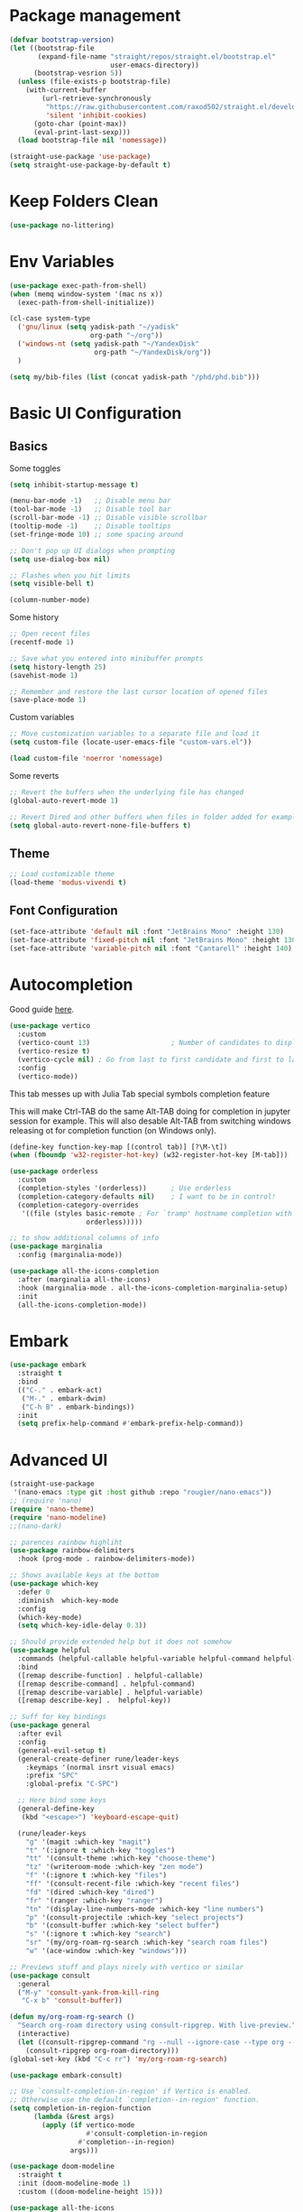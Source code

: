 #+title Emacs configuration
#+property: header-args:emacs-lisp :tangle ./init.el :mkdirp yes :results none
 
* Package management
#+begin_src emacs-lisp
  (defvar bootstrap-version)
  (let ((bootstrap-file
         (expand-file-name "straight/repos/straight.el/bootstrap.el"
                           user-emacs-directory))
        (bootstrap-vesrion 5))
    (unless (file-exists-p bootstrap-file)
      (with-current-buffer
          (url-retrieve-synchronously
           "https://raw.githubusercontent.com/raxod502/straight.el/develop/install.el"
           'silent 'inhibit-cookies)
        (goto-char (point-max))
        (eval-print-last-sexp)))
    (load bootstrap-file nil 'nomessage))
#+end_src

#+begin_src emacs-lisp
  (straight-use-package 'use-package)
  (setq straight-use-package-by-default t)
#+end_src
* Keep Folders Clean
#+begin_src emacs-lisp
(use-package no-littering)
#+end_src
* Env Variables
#+begin_src emacs-lisp
  (use-package exec-path-from-shell)
  (when (memq window-system '(mac ns x))
    (exec-path-from-shell-initialize))
#+end_src

#+begin_src emacs-lisp
  (cl-case system-type
    ('gnu/linux (setq yadisk-path "~/yadisk"
                      org-path "~/org"))
    ('windows-nt (setq yadisk-path "~/YandexDisk"
                       org-path "~/YandexDisk/org"))
    )
#+end_src

#+begin_src emacs-lisp
    (setq my/bib-files (list (concat yadisk-path "/phd/phd.bib")))
#+end_src
* Basic UI Configuration
** Basics
Some toggles
#+begin_src emacs-lisp
  (setq inhibit-startup-message t)

  (menu-bar-mode -1)   ;; Disable menu bar
  (tool-bar-mode -1)   ;; Disable tool bar
  (scroll-bar-mode -1) ;; Disable visible scrollbar
  (tooltip-mode -1)    ;; Disable tooltips
  (set-fringe-mode 10) ;; some spacing around

  ;; Don't pop up UI dialogs when prompting
  (setq use-dialog-box nil)

  ;; Flashes when you hit limits
  (setq visible-bell t)

  (column-number-mode)
#+end_src

Some history
#+begin_src emacs-lisp
  ;; Open recent files
  (recentf-mode 1)

  ;; Save what you entered into minibuffer prompts
  (setq history-length 25)
  (savehist-mode 1)

  ;; Remember and restore the last cursor location of opened files
  (save-place-mode 1)
#+end_src

Custom variables
#+begin_src emacs-lisp
  ;; Move customization variables to a separate file and load it
  (setq custom-file (locate-user-emacs-file "custom-vars.el"))

  (load custom-file 'noerror 'nomessage)
#+end_src

Some reverts
#+begin_src emacs-lisp
  ;; Revert the buffers when the underlying file has changed
  (global-auto-revert-mode 1)

  ;; Revert Dired and other buffers when files in folder added for example
  (setq global-auto-revert-none-file-buffers t)
#+end_src
** Theme
#+begin_src emacs-lisp
  ;; Load customizable theme
  (load-theme 'modus-vivendi t)
#+end_src
** Font Configuration

#+begin_src emacs-lisp
  (set-face-attribute 'default nil :font "JetBrains Mono" :height 130)
  (set-face-attribute 'fixed-pitch nil :font "JetBrains Mono" :height 130)
  (set-face-attribute 'variable-pitch nil :font "Cantarell" :height 140)
#+end_src

* Autocompletion
Good guide [[https://kristofferbalintona.me/posts/202202211546/][here]].
#+begin_src emacs-lisp
  (use-package vertico
    :custom
    (vertico-count 13)                    ; Number of candidates to display
    (vertico-resize t)
    (vertico-cycle nil) ; Go from last to first candidate and first to last (cycle)?
    :config
    (vertico-mode))
#+end_src

This tab messes up with Julia Tab special symbols completion feature
#+begin_comment
#+begin_src emacs-lisp
;;function to implement a smarter TAB (EmacsWiki)
(defun smart-tab ()
  "This smart tab is minibuffer compliant: it acts as usual in
    the minibuffer. Else, if mark is active, indents region. Else if
    point is at the end of a symbol, expands it. Else indents the
    current line."
  (interactive)
  (if (minibufferp)
      (unless (minibuffer-complete)
        (hippie-expand nil))
    (if mark-active
        (indent-region (region-beginning)
                       (region-end))
      (if (looking-at "\\_>")
         (hippie-expand nil)
        (indent-for-tab-command)))))
(global-set-key (kbd "TAB") 'smart-tab)
#+end_src
#+end_comment

This will make Ctrl-TAB do the same Alt-TAB doing for completion in jupyter session for example. This will also desable Alt-TAB from switching windows releasing ot for completion function (on Windows only).
#+begin_src emacs-lisp
(define-key function-key-map [(control tab)] [?\M-\t])
(when (fboundp 'w32-register-hot-key) (w32-register-hot-key [M-tab]))
#+end_src

#+begin_src emacs-lisp
  (use-package orderless
    :custom
    (completion-styles '(orderless))      ; Use orderless
    (completion-category-defaults nil)    ; I want to be in control!
    (completion-category-overrides
     '((file (styles basic-remote ; For `tramp' hostname completion with `vertico'
                     orderless)))))
#+end_src

#+begin_src emacs-lisp
  ;; to show additional columns of info
  (use-package marginalia
    :config (marginalia-mode))
#+end_src

#+begin_src emacs-lisp
  (use-package all-the-icons-completion
    :after (marginalia all-the-icons)
    :hook (marginalia-mode . all-the-icons-completion-marginalia-setup)
    :init
    (all-the-icons-completion-mode))
#+end_src
* Embark
#+begin_src emacs-lisp
  (use-package embark
    :straight t
    :bind
    (("C-." . embark-act)
     ("M-." . embark-dwim)
     ("C-h B" . embark-bindings))
    :init
    (setq prefix-help-command #'embark-prefix-help-command))
#+end_src
* Advanced UI
# Does not works, no tangling #TODO
#+begin_src emacs-lisp :tangle no
  (straight-use-package
   '(nano-emacs :type git :host github :repo "rougier/nano-emacs"))
  ;; (require 'nano)
  (require 'nano-theme)
  (require 'nano-modeline)
  ;;(nano-dark)
#+end_src

#+begin_src emacs-lisp
;; parences rainbow highliht
(use-package rainbow-delimiters
  :hook (prog-mode . rainbow-delimiters-mode))
#+end_src

#+begin_src emacs-lisp
  ;; Shows available keys at the bottom
  (use-package which-key
    :defer 0
    :diminish  which-key-mode
    :config
    (which-key-mode)
    (setq which-key-idle-delay 0.3))
#+end_src

#+begin_src emacs-lisp
  ;; Should provide extended help but it does not somehow
  (use-package helpful
    :commands (helpful-callable helpful-variable helpful-command helpful-key)
    :bind
    ([remap describe-function] . helpful-callable)
    ([remap describe-command] . helpful-command)
    ([remap describe-variable] . helpful-variable)
    ([remap describe-key] .  helpful-key))
#+end_src

#+begin_src emacs-lisp
  ;; Suff for key bindings
  (use-package general
    :after evil
    :config
    (general-evil-setup t)
    (general-create-definer rune/leader-keys
      :keymaps '(normal insrt visual emacs)
      :prefix "SPC"
      :global-prefix "C-SPC")

    ;; Here bind some keys
    (general-define-key
     (kbd "<escape>") 'keyboard-escape-quit)

    (rune/leader-keys
      "g" '(magit :which-key "magit")
      "t" '(:ignore t :which-key "toggles")
      "tt" '(consult-theme :which-key "choose-theme")
      "tz" '(writeroom-mode :which-key "zen mode")
      "f" '(:ignore t :which-key "files")
      "ff" '(consult-recent-file :which-key "recent files")
      "fd" '(dired :which-key "dired")
      "fr" '(ranger :which-key "ranger")
      "tn" '(display-line-numbers-mode :which-key "line numbers")
      "p" '(consult-projectile :which-key "select projects")
      "b" '(consult-buffer :which-key "select buffer")
      "s" '(:ignore t :which-key "search")
      "sr" '(my/org-roam-rg-search :which-key "search roam files")
      "w" '(ace-window :which-key "windows")))

#+end_src


#+begin_src emacs-lisp
  ;; Previews stuff and plays nicely with vertico or similar
  (use-package consult
    :general
    ("M-y" 'consult-yank-from-kill-ring
     "C-x b" 'consult-buffer))
#+end_src

#+begin_src emacs-lisp
  (defun my/org-roam-rg-search ()
    "Search org-roam directory using consult-ripgrep. With live-preview."
    (interactive)
    (let ((consult-ripgrep-command "rg --null --ignore-case --type org --line-buffered --color=always --max-columns=500 --no-heading --line-number . -e ARG OPTS"))
      (consult-ripgrep org-roam-directory)))
  (global-set-key (kbd "C-c rr") 'my/org-roam-rg-search)
#+end_src

#+begin_src emacs-lisp
  (use-package embark-consult)
#+end_src
#+begin_src emacs-lisp
  ;; Use `consult-completion-in-region' if Vertico is enabled.
  ;; Otherwise use the default `completion--in-region' function.
  (setq completion-in-region-function
        (lambda (&rest args)
          (apply (if vertico-mode
                     #'consult-completion-in-region
                   #'completion--in-region)
                 args)))
#+end_src

#+begin_src emacs-lisp
  (use-package doom-modeline
    :straight t
    :init (doom-modeline-mode 1)
    :custom ((doom-modeline-height 15)))
#+end_src

#+begin_src emacs-lisp
  (use-package all-the-icons
    :if (display-graphic-p))
#+end_src

#+begin_src emacs-lisp
  (use-package dired-single)
#+end_src

#+begin_src emacs-lisp
  (use-package dired
    :after evil-collection
    :straight nil
    :config
    (evil-collection-define-key 'normal 'dired-mode-map
      "h" 'dired-single-up-directory
      "l" 'dired-single-buffer))
#+end_src

#+begin_src emacs-lisp
  (use-package all-the-icons-dired)
  (add-hook 'dired-mode-hook 'all-the-icons-dired-mode)
#+end_src

#+begin_src emacs-lisp
  (use-package dired-hide-dotfiles
    :after evil-collection
    :hook (dired-mode . dired-hide-dotfiles-mode)
    :config
    (evil-collection-define-key 'normal 'dired-mode-map
      "H" 'dired-hide-dotfiles-mode))
#+end_src
* Windows
#+begin_src emacs-lisp
  (use-package ace-window
    :straight t)
  (setq aw-dispatch-always t)
#+end_src
#+begin_src emacs-lisp
(use-package writeroom-mode)
#+end_src
* Evil
#+begin_src emacs-lisp
  (use-package undo-tree
    :init
    (global-undo-tree-mode))
#+end_src

#+begin_src emacs-lisp
  ;; Good mode with bad name
  (use-package evil
    :init
    (setq evil-want-integration t)
    (setq evil-want-keybinding nil)
    (setq evil-want-C-u-scroll t)
    (setq evil-want-C-i-jump  nil)
    :config
    (evil-mode 1)
    (define-key evil-insert-state-map (kbd "C-g") 'evil-normal-state)
    (define-key evil-insert-state-map (kbd "C-h") 'evil-delete-backward-char-and-join)

    ;; Use visual line motions even outside of visual-line-mode buffers
    (evil-global-set-key 'motion "j" 'evil-next-visual-line)
    (evil-global-set-key 'motion "k" 'evil-previous-visual-line)

    ;; Make ESC quit prompts
    (global-set-key (kbd "<escape>") 'keyboard-escape-quit)

    (evil-set-initial-state 'messages-buffer-mode 'normal)
    (evil-set-initial-state 'dashboard-mode 'normal)

    (evil-set-undo-system 'undo-tree)
    ;; Turn off unused stuff to release C-. for embark
    (define-key evil-normal-state-map (kbd "C-.") nil)
    (define-key evil-normal-state-map (kbd "M-.") nil)
    )
#+end_src

#+begin_src emacs-lisp
  (use-package evil-collection
    :after evil
    :config
    (evil-collection-init))
#+end_src

#+begin_src emacs-lisp
  (use-package evil-textobj-tree-sitter
    :straight t)
#+end_src

* Hydra stuff
#+begin_src emacs-lisp
  (use-package hydra
    :defer t)

  (defhydra hydra-text-scale (:timeout 4)
    "scale text"
    ("j" text-scale-increase "in")
    ("k" text-scale-decrease "out")
    ("f" nil "finished" :exit t))

  (rune/leader-keys
    "ts" '(hydra-text-scale/body :which-key "scale text"))
#+end_src
* Projects
#+begin_src emacs-lisp
  (use-package projectile
    :diminish projectile-mode
    :config (projectile-mode +1)
    :bind-keymap
    ("C-c p" . projectile-command-map)
    :init
    (when (file-directory-p "~/code")
      (setq projectile-project-search-project-path '("~/code")))
    (setq projectile-switch-project-action #'projectile-dired))

  (use-package consult-projectile
    :straight (consult-projectile :type git :host gitlab :repo "OlMon/consult-projectile" :branch "master"))
#+end_src
* Files / folders
#+begin_src emacs-lisp
(when (equal system-type 'gnu/linux)
  (use-package direnv
     :config
     (direnv-mode)))
#+end_src

#+begin_src emacs-lisp
  (use-package ranger
    :straight t
    :after dired
    :custom (ranger-show-hidden t)
    )
#+end_src

#+begin_src emacs-lisp
  (add-hook 'dired-mode-hook
            (lambda ()
              (dired-hide-details-mode)
              ;; (dired-sort-toggle-or-edit)
              ))
#+end_src
* Git
#+begin_src emacs-lisp
(use-package magit
  :custom
  (magit-display-buffer-function #'magit-display-buffer-same-window-except-diff-v1))
#+end_src

* Org mode
#+begin_src emacs-lisp
(defun my/org-mode-setup ()
  (org-indent-mode)
  ;; (variable-pitch-mode 1)
  ;; (auto-fill-mode 0)
  (visual-line-mode 1)
  (setq evil-auto-indent nil))

(use-package org
  :hook (org-mode . my/org-mode-setup)
  :config
  (setq org-ellipsis " ▾"
	;; org-hide-emphasis-markers t
	org-src-fontify-natively t))
#+end_src
** Languages
#+begin_src emacs-lisp
  ;; Don't request confirm when evaluating certaing languages
  (defun my/org-confirm-babel-evaluate (lang body)
    (not (or (string= lang "jupyter-python") (string= lang "jupyter-julia") (string= lang "emacs-lisp"))))
  (setq org-confirm-babel-evaluate 'my/org-confirm-babel-evaluate)
#+end_src
** Auto tangle
#+begin_src emacs-lisp
  (defun my/org-babel-tangle-config ()
  (when (string-equal (buffer-file-name)
                      (expand-file-name "~/.emacs.d/emacs.org"))
    (let ((org-confirm-babel-evaluate nil))
      (org-babel-tangle))))
  (add-hook 'org-mode-hook (lambda () (add-hook 'after-save-hook #'my/org-babel-tangle-config)))
#+end_src

** Roam
#+begin_src emacs-lisp
  (use-package org-roam-ui
    :straight
    (:host github :repo "org-roam/org-roam-ui" :branch "main" :files ("*.el" "out"))
    :after org-roam
    :config
    (setq org-roam-ui-sync-theme t
          org-roam-ui-follow t
          org-roam-ui-update-on-save t
          org-roam-ui-open-on-start t))
#+end_src
** LaTeX
This is for coloring exported code using Emacs native code coloring
#+begin_src emacs-lisp
  (use-package engrave-faces)
  (setq org-latex-src-block-backend 'engraved)
#+end_src

#+begin_src emacs-lisp
  (require 'org)
  (setq org-format-latex-options (plist-put org-format-latex-options :scale 1.5))
#+end_src
** Templates
#+begin_src emacs-lisp
  (require 'org-tempo)

  (add-to-list 'org-structure-template-alist '("sh" . "src shell"))
  (add-to-list 'org-structure-template-alist '("el" . "src emacs-lisp"))
  (add-to-list 'org-structure-template-alist '("py" . "src python"))
  (add-to-list 'org-structure-template-alist '("pj" . "src jupyter-python"))
  (add-to-list 'org-structure-template-alist '("jl" . "src julia"))
  (add-to-list 'org-structure-template-alist '("jj" . "src jupyter-julia"))
#+end_src

** Remarks
#+begin_src emacs-lisp
  (use-package org-remark)
#+end_src
** Images
#+begin_src emacs-lisp
  (add-hook 'org-babel-after-execute-hook 'org-redisplay-inline-images)
#+end_src
* Development
** Languages
*** Python
#+begin_src emacs-lisp
  (use-package pyvenv)
#+end_src
#+begin_src emacs-lisp
  (custom-set-variables '(python-shell-interpreter "ipython"))
#+end_src

#+begin_src emacs-lisp
  ;; This does not works with dir-locals setting pyvenv
  ;; as both try to ask simething in minibuffer
  ;; and second question invocation breaks first one
  ;; with complain about running minibuffer from minibuffer
  ;; (add-hook 'python-mode-hook 'eglot-ensure)
#+end_src
*** C/C++
*** Julia
#+begin_src emacs-lisp
  (use-package julia-mode)
#+end_src

#+begin_src emacs-lisp
  (use-package  julia-repl)
  (add-hook 'julia-mode-hook 'julia-repl-mode) ;; always use minor mode
  (add-hook 'julia-mode-hook 'company-mode)
  (add-hook 'julia-mode-hook 'company-quickhelp-mode)
  (add-hook 'julia-mode-hook 'eglot-jl-init)
  (add-hook 'julia-mode-hook 'eglot-ensure)
  (add-hook 'julia-mode-hook 'ts-fold-indicators-mode)
#+end_src

#+begin_src emacs-lisp
  (use-package eglot-jl)
#+end_src

*** Haskell
*** Language Servers
#+begin_src emacs-lisp
  (use-package eglot)
#+end_src

#+begin_src emacs-lisp
  (use-package consult-eglot)
#+end_src
*** Jupyter
#+begin_src emacs-lisp
  (use-package jupyter)
#+end_src

#+begin_src emacs-lisp
  (use-package ein) 
#+end_src

#+begin_src emacs-lisp
  (with-eval-after-load 'org
    (org-babel-do-load-languages
     'org-babel-load-languages
     '((emacs-lisp . t)
       (latex . t)
       (julia . t)
       (python . t)
       (ein . t)
       (jupyter . t)
       ))
    (push '("conf-unix" . conf-unix) org-src-lang-modes) )
#+end_src

*** Completion
#+begin_src emacs-lisp
  (use-package company
    :straight t
    :bind (:map company-active-map
                ("<tab>" . company-complete-selection))
    :custom
    (company-minimum-prefix-length 1)
    (company-idle-delay 0.0))
#+end_src

# Commented out
#+begin_src emacs-lisp :tangle no
  (use-package company-box
    :hook (company-mode . company-box-mode))
#+end_src

#+begin_src emacs-lisp
  (use-package company-quickhelp)
#+end_src
*** Commenting
#+begin_src emacs-lisp
  (use-package evil-nerd-commenter
    :bind ("M-/" . evilnc-comment-or-uncomment-lines))
#+end_src
*** Tree-Sitter
#+begin_src emacs-lisp
  (use-package tree-sitter)
  (use-package tree-sitter-langs)
  (global-tree-sitter-mode)
#+end_src
#+begin_src emacs-lisp
  (use-package ts-fold
    :straight (ts-fold :type git :host github :repo "emacs-tree-sitter/ts-fold"))
#+end_src

#+begin_src emacs-lisp
  (use-package ts-fold-indicators
    :straight (ts-fold-indicators :type git :host github :repo "emacs-tree-sitter/ts-fold"))
#+end_src
* Terminal
** VTerm
#+begin_src emacs-lisp
  (when (equal system-type 'gnu/linux)
    (use-package vterm))
#+end_src
** EShell
#+begin_src emacs-lisp
  (use-package eshell-git-prompt)
  (use-package eshell
    :config
    (eshell-git-prompt-use-theme 'powerline))
#+end_src
* Math
#+begin_src emacs-lisp
(use-package org-fragtog)
(add-hook 'org-mode-hook 'org-fragtog-mode)
#+end_src

#+begin_src emacs-lisp
  (use-package pdf-tools
    :config
    (pdf-tools-install)
    )
  (add-hook 'pdf-view-mode-hook (blink-cursor-mode -1))
#+end_src

#+begin_src emacs-lisp
  (use-package org-roam
    :straight t
    :custom
    (org-roam-directory (concat org-path "/roam"))
    (org-roam-completion-everywhere t)
    :bind (("C-c n l" . org-roam-buffer-toggle)
           ("C-c n f" . org-roam-node-find)
           ("C-c n i" . org-roam-node-insert)
           :map org-mode-map
           ("C-M-i" . completion-at-point))
    :config
    (org-roam-setup))
#+end_src

#+begin_src emacs-lisp
  (use-package citar
    :after oc
    :bind (("C-c b" . citar-insert-citation)
           :map minibuffer-local-map
           ("M-b" . citar-insert-preset))
    :custom
    (citar-bibliography my/bib-files)
    (citar-library-paths (list (concat yadisk-path "/phd/papers")))
    (citar-notes-paths (list (concat org-path "/roam/references")))
    (citar-file-extensions '("pdf" "org" "md"))
    (org-cite-insert-processor 'citar)
    (org-cite-follow-processor 'citar)
    (org-cite-activate-processor 'citar)
    (org-cite-export-processors '((latex biblatex) (t csl)))
    (org-support-shift-select t)
    (org-cite-global-bibliography my/bib-files)
    )
#+end_src

#+begin_src emacs-lisp
  (use-package org-ref)
#+end_src

#+begin_src emacs-lisp
  (use-package org-roam-bibtex)
#+end_src

#+begin_src emacs-lisp
  (use-package djvu)
#+end_src

#+begin_src emacs-lisp
  (setq
   org-startup-with-latex-preview t
   )
#+end_src
#+begin_src emacs-lisp
  (use-package org-noter)
#+end_src
* Spelling
#+begin_src emacs-lisp :tangle no
  ;; (setq ispell-program-name "C:/msys64/mingw64/bin/aspell.exe")
  (setq
   ispell-russian-dictionary "russian"
   ispell-english-dictionary "english")

  (custom-set-variables
   ;; i like aspell, and you?
   '(ispell-program-name "C:/msys64/mingw64/bin/aspell.exe")

  ; my dictionary-alist, using for redefinition russian dictionary
   '(ispell-dictionary-alist
     '(("russian"  ;; Russian
        "\\cy"
        "\\Cy" 
        "[-]"
        nil
        ("-C" "-d" "ru-yeyo.multi"
         nil utf-8))
       ("english"                       ; English
        "[a-zA-Z]"
        "[^a-zA-Z]"
        "[']"
        nil
        ("-d" "en_GB.multi" "--add-extra-dicts=en_GB-variant_1.multi"
         nil iso-8859-1))
       (nil ;; Default
        "[A-Za-z]"
        "[^A-Za-z]"
        "[']"
        nil
        ("-C"
         nil iso-8859-1))))
   '(flyspell-default-dictionary ispell-russian-dictionary)
   '(ispell-dictionary ispell-english-dictionary)
   '(ispell-local-dictionary ispell-russian-dictionary)
   '(ispell-extra-args '("--sug-mode=ultra" "--prefix=C:/msys64/mingw64"))
   )
#+end_src
* Mail
#+begin_src emacs-lisp
  (when (equal system-type 'gnu/linux)
    (use-package mu4e
      :straight nil
      :load-path "/usr/share/emacs/site-lisp/mu4e/"
      :defer 20 ; Wait until 20 seconds after startup
      :config
      (mu4e t)

      (setq mu4e-headers-buffer-name "*mu4e-headers*")
      ;; This is set to 't' to avoid mail syncing issues when using mbsync
      (setq mu4e-change-filenames-when-moving t)

      ;; Refresh mail using isync every 10 minutes
      (setq mu4e-update-interval (* 10 60))
      (setq mu4e-get-mail-command "mbsync gmail")
      (setq mu4e-maildir "~/Mail")

      (setq mu4e-drafts-folder "/Drafts")
      (setq mu4e-sent-folder   "/Sent")
      (setq mu4e-refile-folder "/Archive")
      (setq mu4e-trash-folder  "/Trash")

      ;; (setq mu4e-maildir-shortcuts
      ;;       '(("/Inbox" . ?i)
      ;;         ("/Sent" . ?s)
      ;;         ("/Trash" . ?t)
      ;;         ("/Drafts" . ?d)
      ;;         ("/Archive" . ?a)))
      ;;
      ))
#+end_src


